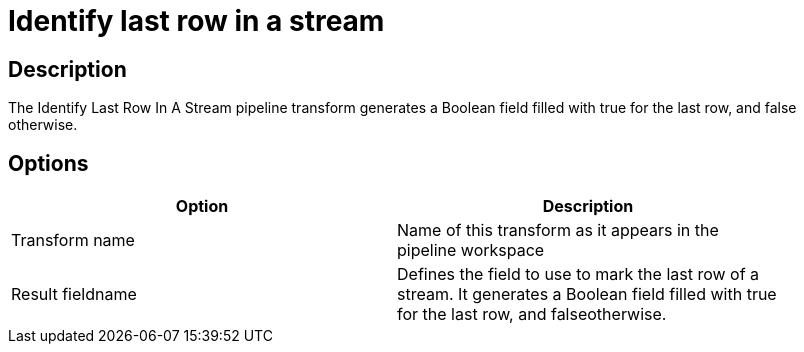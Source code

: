 ////
Licensed to the Apache Software Foundation (ASF) under one
or more contributor license agreements.  See the NOTICE file
distributed with this work for additional information
regarding copyright ownership.  The ASF licenses this file
to you under the Apache License, Version 2.0 (the
"License"); you may not use this file except in compliance
with the License.  You may obtain a copy of the License at
  http://www.apache.org/licenses/LICENSE-2.0
Unless required by applicable law or agreed to in writing,
software distributed under the License is distributed on an
"AS IS" BASIS, WITHOUT WARRANTIES OR CONDITIONS OF ANY
KIND, either express or implied.  See the License for the
specific language governing permissions and limitations
under the License.
////
:documentationPath: /pipeline/transforms/
:language: en_US
:description: The Identify Last Row In A Stream pipeline transform generates a Boolean field filled with true for the last row, and false otherwise.

= Identify last row in a stream

== Description

The Identify Last Row In A Stream pipeline transform generates a Boolean field filled with true for the last row, and false otherwise.

== Options

[width="90%",options="header"]
|===
|Option|Description
|Transform name|Name of this transform as it appears in the pipeline workspace
|Result fieldname|Defines the field to use to mark the last row of a stream.
It generates a Boolean field filled with true for the last row, and falseotherwise.
|===